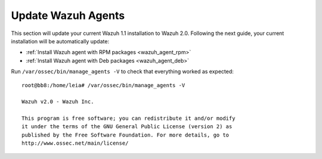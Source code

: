 Update Wazuh Agents
===================

This section will update your current Wazuh 1.1 installation to Wazuh 2.0. Following the next guide, your current installation will be automatically update:

- :ref:`Install Wazuh agent with RPM packages <wazuh_agent_rpm>`
- :ref:`Install Wazuh agent with Deb packages <wazuh_agent_deb>`

Run ``/var/ossec/bin/manage_agents -V`` to check that everything worked as expected::

	root@bb8:/home/leia# /var/ossec/bin/manage_agents -V

	Wazuh v2.0 - Wazuh Inc.

	This program is free software; you can redistribute it and/or modify
	it under the terms of the GNU General Public License (version 2) as
	published by the Free Software Foundation. For more details, go to
	http://www.ossec.net/main/license/
